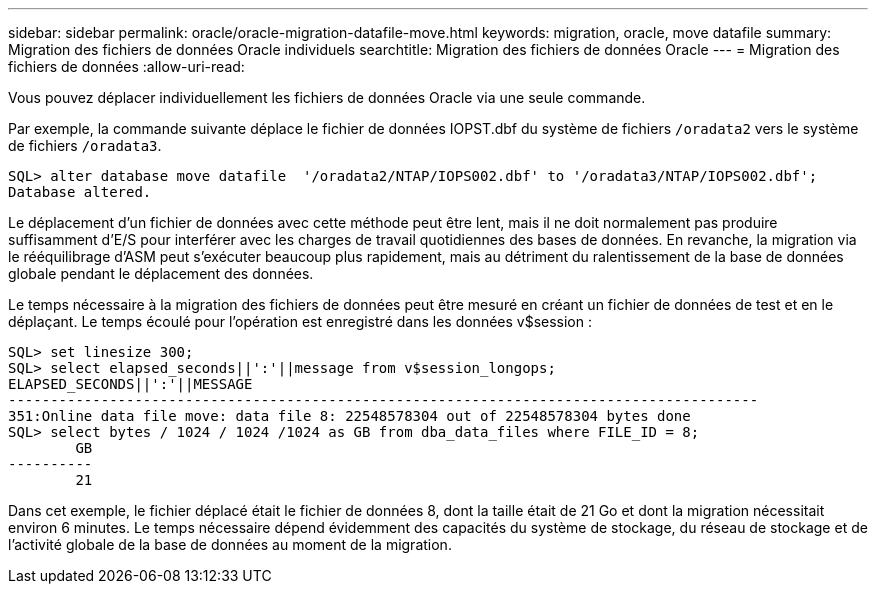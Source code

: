 ---
sidebar: sidebar 
permalink: oracle/oracle-migration-datafile-move.html 
keywords: migration, oracle, move datafile 
summary: Migration des fichiers de données Oracle individuels 
searchtitle: Migration des fichiers de données Oracle 
---
= Migration des fichiers de données
:allow-uri-read: 


[role="lead"]
Vous pouvez déplacer individuellement les fichiers de données Oracle via une seule commande.

Par exemple, la commande suivante déplace le fichier de données IOPST.dbf du système de fichiers `/oradata2` vers le système de fichiers `/oradata3`.

....
SQL> alter database move datafile  '/oradata2/NTAP/IOPS002.dbf' to '/oradata3/NTAP/IOPS002.dbf';
Database altered.
....
Le déplacement d'un fichier de données avec cette méthode peut être lent, mais il ne doit normalement pas produire suffisamment d'E/S pour interférer avec les charges de travail quotidiennes des bases de données. En revanche, la migration via le rééquilibrage d'ASM peut s'exécuter beaucoup plus rapidement, mais au détriment du ralentissement de la base de données globale pendant le déplacement des données.

Le temps nécessaire à la migration des fichiers de données peut être mesuré en créant un fichier de données de test et en le déplaçant. Le temps écoulé pour l'opération est enregistré dans les données v$session :

....
SQL> set linesize 300;
SQL> select elapsed_seconds||':'||message from v$session_longops;
ELAPSED_SECONDS||':'||MESSAGE
-----------------------------------------------------------------------------------------
351:Online data file move: data file 8: 22548578304 out of 22548578304 bytes done
SQL> select bytes / 1024 / 1024 /1024 as GB from dba_data_files where FILE_ID = 8;
        GB
----------
        21
....
Dans cet exemple, le fichier déplacé était le fichier de données 8, dont la taille était de 21 Go et dont la migration nécessitait environ 6 minutes. Le temps nécessaire dépend évidemment des capacités du système de stockage, du réseau de stockage et de l'activité globale de la base de données au moment de la migration.
